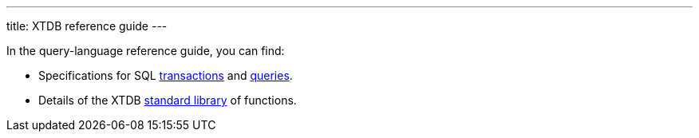 ---
title: XTDB reference guide
---

In the query-language reference guide, you can find:

* Specifications for SQL link:/reference/main/sql/txs[transactions] and link:/reference/main/sql/queries[queries].
* Details of the XTDB link:/reference/main/stdlib[standard library] of functions.
